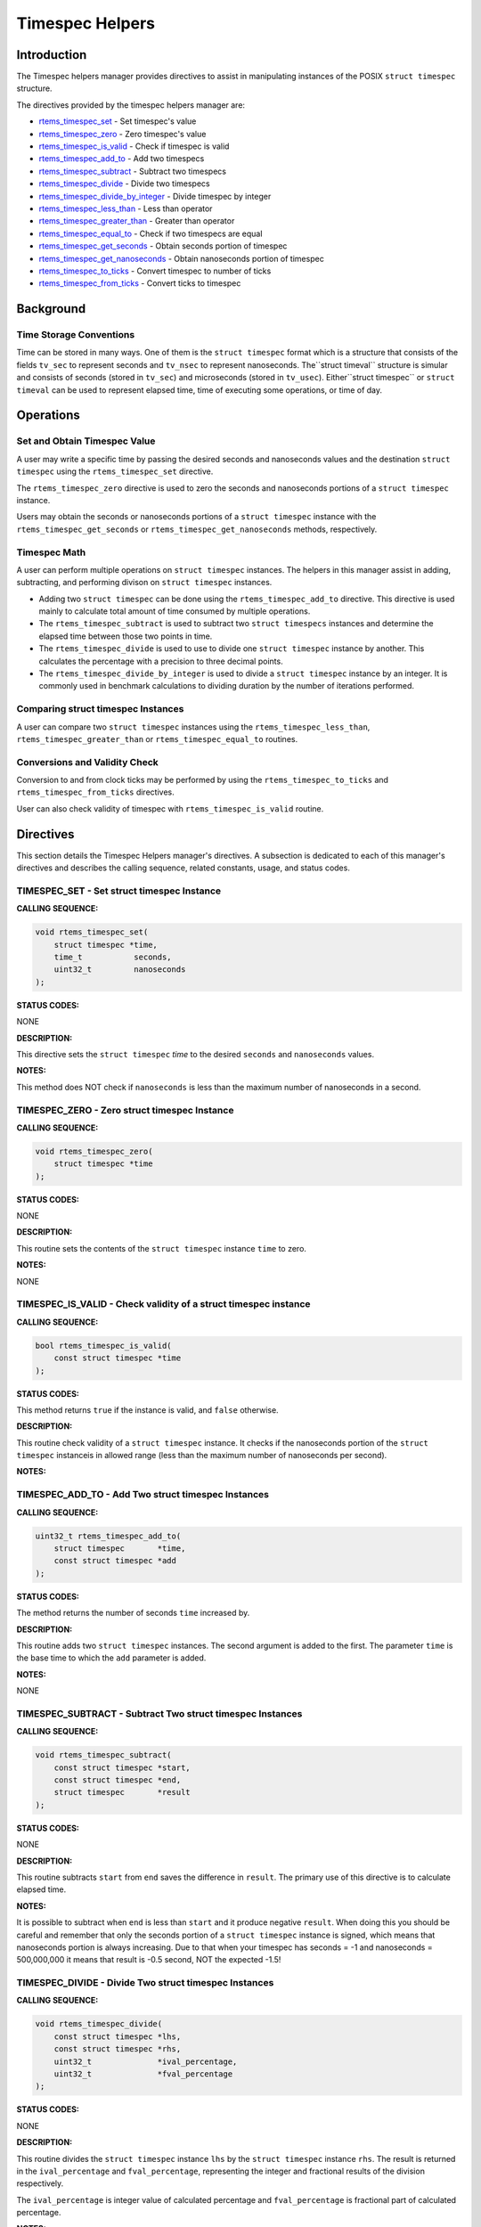 .. COMMENT: COPYRIGHT (c) 2011.
.. COMMENT: On-Line Applications Research Corporation (OAR).
.. COMMENT: All rights reserved.

Timespec Helpers
################

Introduction
============

The Timespec helpers manager provides directives to assist in manipulating
instances of the POSIX ``struct timespec`` structure.

The directives provided by the timespec helpers manager are:

- rtems_timespec_set_ - Set timespec's value

- rtems_timespec_zero_ - Zero timespec's value

- rtems_timespec_is_valid_ - Check if timespec is valid

- rtems_timespec_add_to_ - Add two timespecs

- rtems_timespec_subtract_ - Subtract two timespecs

- rtems_timespec_divide_ - Divide two timespecs

- rtems_timespec_divide_by_integer_ - Divide timespec by integer

- rtems_timespec_less_than_ - Less than operator

- rtems_timespec_greater_than_ - Greater than operator

- rtems_timespec_equal_to_ - Check if two timespecs are equal

- rtems_timespec_get_seconds_ - Obtain seconds portion of timespec

- rtems_timespec_get_nanoseconds_ - Obtain nanoseconds portion of timespec

- rtems_timespec_to_ticks_ - Convert timespec to number of ticks

- rtems_timespec_from_ticks_ - Convert ticks to timespec

Background
==========

Time Storage Conventions
------------------------

Time can be stored in many ways. One of them is the ``struct timespec`` format
which is a structure that consists of the fields ``tv_sec`` to represent
seconds and ``tv_nsec`` to represent nanoseconds.  The``struct timeval``
structure is simular and consists of seconds (stored in ``tv_sec``) and
microseconds (stored in ``tv_usec``). Either``struct timespec`` or ``struct
timeval`` can be used to represent elapsed time, time of executing some
operations, or time of day.

Operations
==========

Set and Obtain Timespec Value
-----------------------------

A user may write a specific time by passing the desired seconds and nanoseconds
values and the destination ``struct timespec`` using the ``rtems_timespec_set``
directive.

The ``rtems_timespec_zero`` directive is used to zero the seconds
and nanoseconds portions of a ``struct timespec`` instance.

Users may obtain the seconds or nanoseconds portions of a ``struct timespec``
instance with the ``rtems_timespec_get_seconds`` or
``rtems_timespec_get_nanoseconds`` methods, respectively.

Timespec Math
-------------

A user can perform multiple operations on ``struct timespec`` instances. The
helpers in this manager assist in adding, subtracting, and performing divison
on ``struct timespec`` instances.

- Adding two ``struct timespec`` can be done using the
  ``rtems_timespec_add_to`` directive. This directive is used mainly to
  calculate total amount of time consumed by multiple operations.

- The ``rtems_timespec_subtract`` is used to subtract two ``struct timespecs``
  instances and determine the elapsed time between those two points in time.

- The ``rtems_timespec_divide`` is used to use to divide one ``struct
  timespec`` instance by another. This calculates the percentage with a
  precision to three decimal points.

- The ``rtems_timespec_divide_by_integer`` is used to divide a ``struct
  timespec`` instance by an integer. It is commonly used in benchmark
  calculations to dividing duration by the number of iterations performed.

Comparing struct timespec Instances
-----------------------------------

A user can compare two ``struct timespec`` instances using the
``rtems_timespec_less_than``, ``rtems_timespec_greater_than`` or
``rtems_timespec_equal_to`` routines.

Conversions and Validity Check
------------------------------

Conversion to and from clock ticks may be performed by using the
``rtems_timespec_to_ticks`` and ``rtems_timespec_from_ticks`` directives.

User can also check validity of timespec with ``rtems_timespec_is_valid``
routine.

Directives
==========

This section details the Timespec Helpers manager's directives.  A subsection
is dedicated to each of this manager's directives and describes the calling
sequence, related constants, usage, and status codes.

.. _rtems_timespec_set:

TIMESPEC_SET - Set struct timespec Instance
-------------------------------------------
.. index:: set struct timespec instance

**CALLING SEQUENCE:**

.. index:: rtems_timespec_set

.. code-block:: c

    void rtems_timespec_set(
        struct timespec *time,
        time_t           seconds,
        uint32_t         nanoseconds
    );

**STATUS CODES:**

NONE

**DESCRIPTION:**

This directive sets the ``struct timespec`` *time* to the desired ``seconds``
and ``nanoseconds`` values.

**NOTES:**

This method does NOT check if ``nanoseconds`` is less than the maximum number
of nanoseconds in a second.

.. _rtems_timespec_zero:

TIMESPEC_ZERO - Zero struct timespec Instance
---------------------------------------------

**CALLING SEQUENCE:**

.. index:: rtems_timespec_zero

.. code-block:: c

    void rtems_timespec_zero(
        struct timespec *time
    );

**STATUS CODES:**

NONE

**DESCRIPTION:**

This routine sets the contents of the ``struct timespec`` instance ``time`` to
zero.

**NOTES:**

NONE

.. _rtems_timespec_is_valid:

TIMESPEC_IS_VALID - Check validity of a struct timespec instance
----------------------------------------------------------------

**CALLING SEQUENCE:**

.. index:: rtems_timespec_is_valid

.. code-block:: c

    bool rtems_timespec_is_valid(
        const struct timespec *time
    );

**STATUS CODES:**

This method returns ``true`` if the instance is valid, and ``false`` otherwise.

**DESCRIPTION:**

This routine check validity of a ``struct timespec`` instance. It checks if the
nanoseconds portion of the ``struct timespec`` instanceis in allowed range
(less than the maximum number of nanoseconds per second).

**NOTES:**

.. _rtems_timespec_add_to:

TIMESPEC_ADD_TO - Add Two struct timespec Instances
---------------------------------------------------

**CALLING SEQUENCE:**

.. index:: rtems_timespec_add_to

.. code-block:: c

    uint32_t rtems_timespec_add_to(
        struct timespec       *time,
        const struct timespec *add
    );

**STATUS CODES:**

The method returns the number of seconds ``time`` increased by.

**DESCRIPTION:**

This routine adds two ``struct timespec`` instances. The second argument is
added to the first. The parameter ``time`` is the base time to which the
``add`` parameter is added.

**NOTES:**

NONE

.. _rtems_timespec_subtract:

TIMESPEC_SUBTRACT - Subtract Two struct timespec Instances
----------------------------------------------------------

**CALLING SEQUENCE:**

.. index:: rtems_timespec_subtract

.. code-block:: c

    void rtems_timespec_subtract(
        const struct timespec *start,
        const struct timespec *end,
        struct timespec       *result
    );

**STATUS CODES:**

NONE

**DESCRIPTION:**

This routine subtracts ``start`` from ``end`` saves the difference in
``result``. The primary use of this directive is to calculate elapsed time.

**NOTES:**

It is possible to subtract when ``end`` is less than ``start`` and it produce
negative ``result``. When doing this you should be careful and remember that
only the seconds portion of a ``struct timespec`` instance is signed, which
means that nanoseconds portion is always increasing. Due to that when your
timespec has seconds = -1 and nanoseconds = 500,000,000 it means that result is
-0.5 second, NOT the expected -1.5!

.. _rtems_timespec_divide:

TIMESPEC_DIVIDE - Divide Two struct timespec Instances
------------------------------------------------------

**CALLING SEQUENCE:**

.. index:: rtems_timespec_divide

.. code-block:: c

    void rtems_timespec_divide(
        const struct timespec *lhs,
        const struct timespec *rhs,
        uint32_t              *ival_percentage,
        uint32_t              *fval_percentage
    );

**STATUS CODES:**

NONE

**DESCRIPTION:**

This routine divides the ``struct timespec`` instance ``lhs`` by the ``struct
timespec`` instance ``rhs``. The result is returned in the ``ival_percentage``
and ``fval_percentage``, representing the integer and fractional results of the
division respectively.

The ``ival_percentage`` is integer value of calculated percentage and
``fval_percentage`` is fractional part of calculated percentage.

**NOTES:**

The intended use is calculating percentges to three decimal points.

When dividing by zero, this routine return both ``ival_percentage`` and
``fval_percentage`` equal zero.

The division is performed using exclusively integer operations.

.. _rtems_timespec_divide_by_integer:

TIMESPEC_DIVIDE_BY_INTEGER - Divide a struct timespec Instance by an Integer
----------------------------------------------------------------------------

**CALLING SEQUENCE:**

.. index:: rtems_timespec_divide_by_integer

.. code-block:: c

    int rtems_timespec_divide_by_integer(
        const struct timespec *time,
        uint32_t               iterations,
        struct timespec       *result
    );

**STATUS CODES:**

NONE

**DESCRIPTION:**

This routine divides the ``struct timespec`` instance ``time`` by the integer
value ``iterations``.  The result is saved in ``result``.

**NOTES:**

The expected use is to assist in benchmark calculations where you typically
divide a duration (``time``) by a number of iterations what gives average time.

.. _rtems_timespec_less_than:

TIMESPEC_LESS_THAN - Less than operator
---------------------------------------

**CALLING SEQUENCE:**

.. index:: rtems_timespec_less_than

.. code-block:: c

    bool rtems_timespec_less_than(
        const struct timespec *lhs,
        const struct timespec *rhs
    );

**STATUS CODES:**

This method returns ``struct true`` if ``lhs`` is less than ``rhs`` and
``struct false`` otherwise.

**DESCRIPTION:**

This method is the less than operator for ``struct timespec`` instances. The
first parameter is the left hand side and the second is the right hand side of
the comparison.

**NOTES:**

NONE

.. _rtems_timespec_greater_than:

TIMESPEC_GREATER_THAN - Greater than operator
---------------------------------------------

**CALLING SEQUENCE:**

.. index:: rtems_timespec_greater_than

.. code-block:: c

    bool rtems_timespec_greater_than(
        const struct timespec *_lhs,
        const struct timespec *_rhs
    );

**STATUS CODES:**

This method returns ``struct true`` if ``lhs`` is greater than ``rhs`` and
``struct false`` otherwise.

**DESCRIPTION:**

This method is greater than operator for ``struct timespec`` instances.

**NOTES:**

NONE

.. _rtems_timespec_equal_to:

TIMESPEC_EQUAL_TO - Check equality of timespecs
-----------------------------------------------

**CALLING SEQUENCE:**

.. index:: rtems_timespec_equal_to

.. code-block:: c

    bool rtems_timespec_equal_to(
        const struct timespec *lhs,
        const struct timespec *rhs
    );

**STATUS CODES:**

This method returns ``struct true`` if ``lhs`` is equal to ``rhs`` and ``struct
false`` otherwise.

**DESCRIPTION:**

This method is equality operator for ``struct timespec`` instances.

**NOTES:**

NONE

.. _rtems_timespec_get_seconds:

TIMESPEC_GET_SECONDS - Get Seconds Portion of struct timespec Instance
----------------------------------------------------------------------

**CALLING SEQUENCE:**

.. index:: rtems_timespec_get_seconds

.. code-block:: c

    time_t rtems_timespec_get_seconds(
        struct timespec *time
    );

**STATUS CODES:**

This method returns the seconds portion of the specified ``struct timespec``
instance.

**DESCRIPTION:**

This method returns the seconds portion of the specified ``struct timespec``
instance ``time``.

**NOTES:**

NONE

.. _rtems_timespec_get_nanoseconds:

TIMESPEC_GET_NANOSECONDS - Get Nanoseconds Portion of the struct timespec Instance
----------------------------------------------------------------------------------

**CALLING SEQUENCE:**

.. index:: rtems_timespec_get_nanoseconds

.. code-block:: c

    uint32_t rtems_timespec_get_nanoseconds(
        struct timespec *_time
    );

**STATUS CODES:**

This method returns the nanoseconds portion of the specified ``struct
timespec`` instance.

**DESCRIPTION:**

This method returns the nanoseconds portion of the specified timespec which is
pointed by ``_time``.

**NOTES:**

.. _rtems_timespec_to_ticks:

TIMESPEC_TO_TICKS - Convert struct timespec Instance to Ticks
-------------------------------------------------------------

**CALLING SEQUENCE:**

.. index:: rtems_timespec_to_ticks

.. code-block:: c

    uint32_t rtems_timespec_to_ticks(
        const struct timespec *time
    );

**STATUS CODES:**

This directive returns the number of ticks computed.

**DESCRIPTION:**

This directive converts the ``time`` timespec to the corresponding number of
clock ticks.

**NOTES:**

NONE

.. _rtems_timespec_from_ticks:

TIMESPEC_FROM_TICKS - Convert Ticks to struct timespec Representation
---------------------------------------------------------------------

**CALLING SEQUENCE:**

.. index:: rtems_timespec_from_ticks

.. code-block:: c

    void rtems_timespec_from_ticks(
        uint32_t         ticks,
        struct timespec *time
    );

.. index:: rtems_timespec_from_ticks

**STATUS CODES:**

NONE

**DESCRIPTION:**

This routine converts the ``ticks`` to the corresponding ``struct timespec``
representation and stores it in ``time``.

**NOTES:**

NONE
